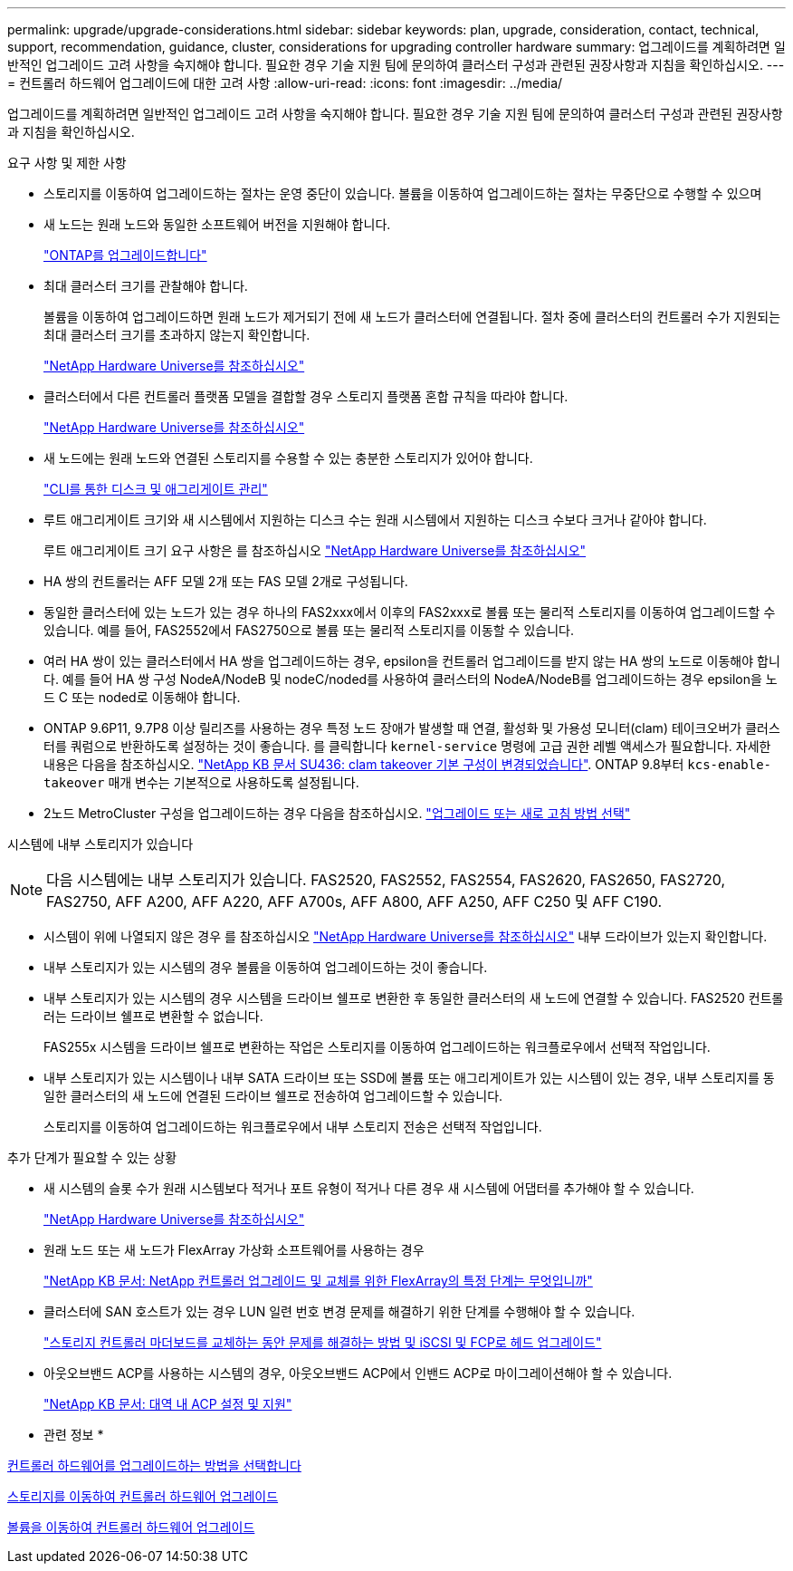 ---
permalink: upgrade/upgrade-considerations.html 
sidebar: sidebar 
keywords: plan, upgrade, consideration, contact, technical, support, recommendation, guidance, cluster, considerations for upgrading controller hardware 
summary: 업그레이드를 계획하려면 일반적인 업그레이드 고려 사항을 숙지해야 합니다. 필요한 경우 기술 지원 팀에 문의하여 클러스터 구성과 관련된 권장사항과 지침을 확인하십시오. 
---
= 컨트롤러 하드웨어 업그레이드에 대한 고려 사항
:allow-uri-read: 
:icons: font
:imagesdir: ../media/


[role="lead"]
업그레이드를 계획하려면 일반적인 업그레이드 고려 사항을 숙지해야 합니다. 필요한 경우 기술 지원 팀에 문의하여 클러스터 구성과 관련된 권장사항과 지침을 확인하십시오.

요구 사항 및 제한 사항

* 스토리지를 이동하여 업그레이드하는 절차는 운영 중단이 있습니다. 볼륨을 이동하여 업그레이드하는 절차는 무중단으로 수행할 수 있으며
* 새 노드는 원래 노드와 동일한 소프트웨어 버전을 지원해야 합니다.
+
link:https://docs.netapp.com/us-en/ontap/upgrade/index.html["ONTAP를 업그레이드합니다"^]

* 최대 클러스터 크기를 관찰해야 합니다.
+
볼륨을 이동하여 업그레이드하면 원래 노드가 제거되기 전에 새 노드가 클러스터에 연결됩니다. 절차 중에 클러스터의 컨트롤러 수가 지원되는 최대 클러스터 크기를 초과하지 않는지 확인합니다.

+
https://hwu.netapp.com["NetApp Hardware Universe를 참조하십시오"^]

* 클러스터에서 다른 컨트롤러 플랫폼 모델을 결합할 경우 스토리지 플랫폼 혼합 규칙을 따라야 합니다.
+
https://hwu.netapp.com["NetApp Hardware Universe를 참조하십시오"^]

* 새 노드에는 원래 노드와 연결된 스토리지를 수용할 수 있는 충분한 스토리지가 있어야 합니다.
+
https://docs.netapp.com/us-en/ontap/disks-aggregates/index.html["CLI를 통한 디스크 및 애그리게이트 관리"^]

* 루트 애그리게이트 크기와 새 시스템에서 지원하는 디스크 수는 원래 시스템에서 지원하는 디스크 수보다 크거나 같아야 합니다.
+
루트 애그리게이트 크기 요구 사항은 를 참조하십시오 https://hwu.netapp.com["NetApp Hardware Universe를 참조하십시오"^]

* HA 쌍의 컨트롤러는 AFF 모델 2개 또는 FAS 모델 2개로 구성됩니다.
* 동일한 클러스터에 있는 노드가 있는 경우 하나의 FAS2xxx에서 이후의 FAS2xxx로 볼륨 또는 물리적 스토리지를 이동하여 업그레이드할 수 있습니다. 예를 들어, FAS2552에서 FAS2750으로 볼륨 또는 물리적 스토리지를 이동할 수 있습니다.
* 여러 HA 쌍이 있는 클러스터에서 HA 쌍을 업그레이드하는 경우, epsilon을 컨트롤러 업그레이드를 받지 않는 HA 쌍의 노드로 이동해야 합니다. 예를 들어 HA 쌍 구성 NodeA/NodeB 및 nodeC/noded를 사용하여 클러스터의 NodeA/NodeB를 업그레이드하는 경우 epsilon을 노드 C 또는 noded로 이동해야 합니다.
* ONTAP 9.6P11, 9.7P8 이상 릴리즈를 사용하는 경우 특정 노드 장애가 발생할 때 연결, 활성화 및 가용성 모니터(clam) 테이크오버가 클러스터를 쿼럼으로 반환하도록 설정하는 것이 좋습니다. 를 클릭합니다 `kernel-service` 명령에 고급 권한 레벨 액세스가 필요합니다. 자세한 내용은 다음을 참조하십시오. https://kb.netapp.com/Support_Bulletins/Customer_Bulletins/SU436["NetApp KB 문서 SU436: clam takeover 기본 구성이 변경되었습니다"^]. ONTAP 9.8부터 `kcs-enable-takeover` 매개 변수는 기본적으로 사용하도록 설정됩니다.
* 2노드 MetroCluster 구성을 업그레이드하는 경우 다음을 참조하십시오. https://docs.netapp.com/us-en/ontap-metrocluster/upgrade/concept_choosing_an_upgrade_method_mcc.html["업그레이드 또는 새로 고침 방법 선택"^]


시스템에 내부 스토리지가 있습니다


NOTE: 다음 시스템에는 내부 스토리지가 있습니다. FAS2520, FAS2552, FAS2554, FAS2620, FAS2650, FAS2720, FAS2750, AFF A200, AFF A220, AFF A700s, AFF A800, AFF A250, AFF C250 및 AFF C190.

* 시스템이 위에 나열되지 않은 경우 를 참조하십시오 https://hwu.netapp.com["NetApp Hardware Universe를 참조하십시오"^] 내부 드라이브가 있는지 확인합니다.
* 내부 스토리지가 있는 시스템의 경우 볼륨을 이동하여 업그레이드하는 것이 좋습니다.
* 내부 스토리지가 있는 시스템의 경우 시스템을 드라이브 쉘프로 변환한 후 동일한 클러스터의 새 노드에 연결할 수 있습니다. FAS2520 컨트롤러는 드라이브 쉘프로 변환할 수 없습니다.
+
FAS255x 시스템을 드라이브 쉘프로 변환하는 작업은 스토리지를 이동하여 업그레이드하는 워크플로우에서 선택적 작업입니다.

* 내부 스토리지가 있는 시스템이나 내부 SATA 드라이브 또는 SSD에 볼륨 또는 애그리게이트가 있는 시스템이 있는 경우, 내부 스토리지를 동일한 클러스터의 새 노드에 연결된 드라이브 쉘프로 전송하여 업그레이드할 수 있습니다.
+
스토리지를 이동하여 업그레이드하는 워크플로우에서 내부 스토리지 전송은 선택적 작업입니다.



추가 단계가 필요할 수 있는 상황

* 새 시스템의 슬롯 수가 원래 시스템보다 적거나 포트 유형이 적거나 다른 경우 새 시스템에 어댑터를 추가해야 할 수 있습니다.
+
https://hwu.netapp.com["NetApp Hardware Universe를 참조하십시오"^]

* 원래 노드 또는 새 노드가 FlexArray 가상화 소프트웨어를 사용하는 경우
+
https://kb.netapp.com/Advice_and_Troubleshooting/Data_Storage_Systems/V_Series/What_are_the_specific_steps_involved_in_FlexArray_for_NetApp_controller_upgrades%2F%2Freplacements%3F["NetApp KB 문서: NetApp 컨트롤러 업그레이드 및 교체를 위한 FlexArray의 특정 단계는 무엇입니까"^]

* 클러스터에 SAN 호스트가 있는 경우 LUN 일련 번호 변경 문제를 해결하기 위한 단계를 수행해야 할 수 있습니다.
+
https://kb.netapp.com/Advice_and_Troubleshooting/Data_Storage_Systems/FlexPod_with_Infrastructure_Automation/resolve_issues_during_storage_controller_motherboard_replacement_and_head_upgrades_with_iSCSI_and_FCP["스토리지 컨트롤러 마더보드를 교체하는 동안 문제를 해결하는 방법 및 iSCSI 및 FCP로 헤드 업그레이드"^]

* 아웃오브밴드 ACP를 사용하는 시스템의 경우, 아웃오브밴드 ACP에서 인밴드 ACP로 마이그레이션해야 할 수 있습니다.
+
https://kb.netapp.com/Advice_and_Troubleshooting/Data_Storage_Systems/FAS_Systems/In-Band_ACP_Setup_and_Support["NetApp KB 문서: 대역 내 ACP 설정 및 지원"^]



* 관련 정보 *

xref:upgrade-methods.adoc[컨트롤러 하드웨어를 업그레이드하는 방법을 선택합니다]

xref:upgrade-by-moving-storage-parent.adoc[스토리지를 이동하여 컨트롤러 하드웨어 업그레이드]

xref:upgrade-by-moving-volumes-parent.adoc[볼륨을 이동하여 컨트롤러 하드웨어 업그레이드]
